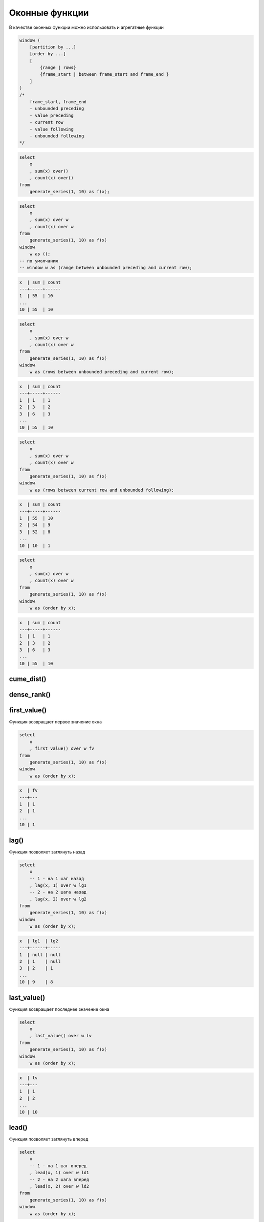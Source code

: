 .. title:: postgres window functions

.. meta::
    :description: 
        Справочная информация по субд postgres, оконные функции
    :keywords: 
        postgres window functions

Оконные функции
===============

В качестве оконных функции можно использовать и агрегатные функции

.. code-block:: text

    window (
        [partition by ...]
        [order by ...]
        [
            {range | rows}
            {frame_start | between frame_start and frame_end }
        ]
    )
    /*
        frame_start, frame_end
        - unbounded preceding
        - value preceding
        - current row
        - value following
        - unbounded following
    */

.. code-block:: sql

    select
        x
        , sum(x) over()
        , count(x) over()
    from
        generate_series(1, 10) as f(x);

.. code-block:: sql

    select
        x
        , sum(x) over w
        , count(x) over w
    from
        generate_series(1, 10) as f(x)
    window 
        w as ();
    -- по умолчанию
    -- window w as (range between unbounded preceding and current row);

.. code-block:: text

    x  | sum | count
    ---+-----+------
    1  | 55  | 10
    ...
    10 | 55  | 10

.. code-block:: sql

    select
        x
        , sum(x) over w
        , count(x) over w
    from
        generate_series(1, 10) as f(x)
    window 
        w as (rows between unbounded preceding and current row);

.. code-block:: text

    x  | sum | count
    ---+-----+------
    1  | 1   | 1
    2  | 3   | 2
    3  | 6   | 3
    ...
    10 | 55  | 10

.. code-block:: sql

    select
        x
        , sum(x) over w
        , count(x) over w
    from
        generate_series(1, 10) as f(x)
    window 
        w as (rows between current row and unbounded following);

.. code-block:: text

    x  | sum | count
    ---+-----+------
    1  | 55  | 10
    2  | 54  | 9
    3  | 52  | 8
    ...
    10 | 10  | 1

.. code-block:: sql

    select
        x
        , sum(x) over w
        , count(x) over w
    from
        generate_series(1, 10) as f(x)
    window 
        w as (order by x);

.. code-block:: text

    x  | sum | count
    ---+-----+------
    1  | 1   | 1
    2  | 3   | 2
    3  | 6   | 3
    ...
    10 | 55  | 10

cume_dist()
-----------

dense_rank()
------------

first_value()
-------------

Функция возвращает первое значение окна

.. code-block:: sql

    select
        x
        , first_value() over w fv
    from
        generate_series(1, 10) as f(x)
    window
        w as (order by x);

.. code-block:: text

    x  | fv
    ---+---
    1  | 1
    2  | 1
    ...
    10 | 1

lag()
-----

Функция позволяет заглянуть назад

.. code-block:: sql

    select
        x
        -- 1 - на 1 шаг назад
        , lag(x, 1) over w lg1
        -- 2 - на 2 шага назад
        , lag(x, 2) over w lg2
    from
        generate_series(1, 10) as f(x)
    window
        w as (order by x);

.. code-block:: text

    x  | lg1  | lg2
    ---+------+-----
    1  | null | null
    2  | 1    | null
    3  | 2    | 1
    ...
    10 | 9    | 8


last_value()
------------

Функция возвращает последнее значение окна

.. code-block:: sql

    select
        x
        , last_value() over w lv
    from
        generate_series(1, 10) as f(x)
    window
        w as (order by x);

.. code-block:: text

    x  | lv
    ---+---
    1  | 1
    2  | 2
    ...
    10 | 10


lead()
------

Функция позволяет заглянуть вперед

.. code-block:: sql

    select
        x
        -- 1 - на 1 шаг вперед
        , lead(x, 1) over w ld1
        -- 2 - на 2 шага вперед
        , lead(x, 2) over w ld2
    from
        generate_series(1, 10) as f(x)
    window
        w as (order by x);

.. code-block:: text

    x  | ld1  | ld2
    ---+------+-----
    1  | 2    | 3
    2  | 3    | 4
    ...
    8  | 9    | 10
    9  | 10   | null
    10 | null | null


nth_value()
-----------

Возвращает значение по индексу

.. code-block:: sql

    select
        x
        , nth_value(x, 3) over w nv3
        , nth_value(x, 4) over w nv4
    from
        generate_series(1, 10) as f(x)
    window
        w as (order by x);

.. code-block:: text

    x  | nv3  | nv4
    ---+------+-----
    1  | null | null
    2  | null | null
    3  | 3    | null
    4  | 3    | 4
    ...
    10 | 3    | 4

ntile()
-------

percent_rank()
--------------

rank()
------

row_number()
------------

Функция нумерации

.. code-block:: sql

    select
        x
        , row_number() over () rn
    from
        generate_series(1, 10);

.. code-block:: text

    x  | rn
    ---+---
    1  | 1
    ...
    10 | 10

